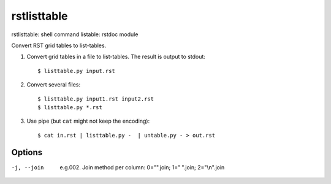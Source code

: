 
.. _`rstlisttable`:

rstlisttable
============

rstlisttable: shell command
listable: rstdoc module

Convert RST grid tables to list-tables.

#. Convert grid tables in a file to list-tables. The result is output to stdout::

    $ listtable.py input.rst

#. Convert several files::

    $ listtable.py input1.rst input2.rst
    $ listtable.py *.rst

#. Use pipe (but ``cat`` might not keep the encoding)::

    $ cat in.rst | listtable.py -  | untable.py - > out.rst

Options
-------
-j, --join       e.g.002. Join method per column: 0="".join; 1=" ".join; 2="\\n".join

